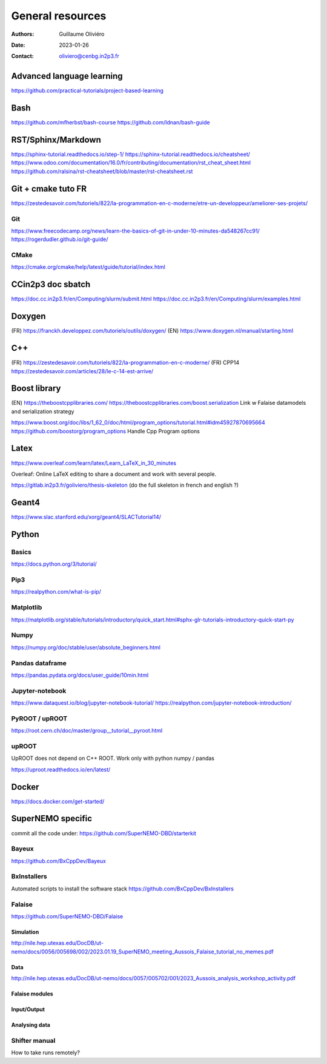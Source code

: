 =================
General resources
=================

:Authors: Guillaume Oliviéro
:Date:    2023-01-26
:Contact: oliviero@cenbg.in2p3.fr

Advanced language learning
==========================
https://github.com/practical-tutorials/project-based-learning

Bash
====
https://github.com/mfherbst/bash-course
https://github.com/Idnan/bash-guide

RST/Sphinx/Markdown
===================
https://sphinx-tutorial.readthedocs.io/step-1/
https://sphinx-tutorial.readthedocs.io/cheatsheet/
https://www.odoo.com/documentation/16.0/fr/contributing/documentation/rst_cheat_sheet.html
https://github.com/ralsina/rst-cheatsheet/blob/master/rst-cheatsheet.rst

Git + cmake tuto FR
===================
https://zestedesavoir.com/tutoriels/822/la-programmation-en-c-moderne/etre-un-developpeur/ameliorer-ses-projets/

Git
---
https://www.freecodecamp.org/news/learn-the-basics-of-git-in-under-10-minutes-da548267cc91/
https://rogerdudler.github.io/git-guide/

CMake
-----
https://cmake.org/cmake/help/latest/guide/tutorial/index.html

CCin2p3 doc sbatch
==================
https://doc.cc.in2p3.fr/en/Computing/slurm/submit.html
https://doc.cc.in2p3.fr/en/Computing/slurm/examples.html


Doxygen
=======
(FR) https://franckh.developpez.com/tutoriels/outils/doxygen/
(EN) https://www.doxygen.nl/manual/starting.html


C++
===
(FR) https://zestedesavoir.com/tutoriels/822/la-programmation-en-c-moderne/
(FR) CPP14 https://zestedesavoir.com/articles/28/le-c-14-est-arrive/


Boost library
=============
(EN) https://theboostcpplibraries.com/
https://theboostcpplibraries.com/boost.serialization
Link w Falaise datamodels and serialization strategy

https://www.boost.org/doc/libs/1_62_0/doc/html/program_options/tutorial.html#idm45927870695664
https://github.com/boostorg/program_options
Handle Cpp Program options


Latex
=====
https://www.overleaf.com/learn/latex/Learn_LaTeX_in_30_minutes

Overleaf: Online LaTeX editing to share a document and work with several people.

https://gitlab.in2p3.fr/goliviero/thesis-skeleton
(do the full skeleton in french and english ?)


Geant4
======
https://www.slac.stanford.edu/xorg/geant4/SLACTutorial14/


Python
======

Basics
------

https://docs.python.org/3/tutorial/

Pip3
----
https://realpython.com/what-is-pip/


Matplotlib
----------
https://matplotlib.org/stable/tutorials/introductory/quick_start.html#sphx-glr-tutorials-introductory-quick-start-py

Numpy
-----
https://numpy.org/doc/stable/user/absolute_beginners.html


Pandas dataframe
----------------
https://pandas.pydata.org/docs/user_guide/10min.html


Jupyter-notebook
----------------
https://www.dataquest.io/blog/jupyter-notebook-tutorial/
https://realpython.com/jupyter-notebook-introduction/


PyROOT / upROOT
---------------
https://root.cern.ch/doc/master/group__tutorial__pyroot.html

upROOT
------

UpROOT does not depend on C++ ROOT. Work only with python numpy / pandas

https://uproot.readthedocs.io/en/latest/


Docker
======
https://docs.docker.com/get-started/


SuperNEMO specific
==================
commit all the code under: https://github.com/SuperNEMO-DBD/starterkit

Bayeux
------
https://github.com/BxCppDev/Bayeux


BxInstallers
------------
Automated scripts to install the software stack
https://github.com/BxCppDev/BxInstallers


Falaise
-------
https://github.com/SuperNEMO-DBD/Falaise

Simulation
..........
http://nile.hep.utexas.edu/DocDB/ut-nemo/docs/0056/005698/002/2023.01.19_SuperNEMO_meeting_Aussois_Falaise_tutorial_no_memes.pdf

Data
....
http://nile.hep.utexas.edu/DocDB/ut-nemo/docs/0057/005702/001/2023_Aussois_analysis_workshop_activity.pdf

Falaise modules
...............

Input/Output
............

Analysing data
..............


Shifter manual
--------------
How to take runs remotely?
